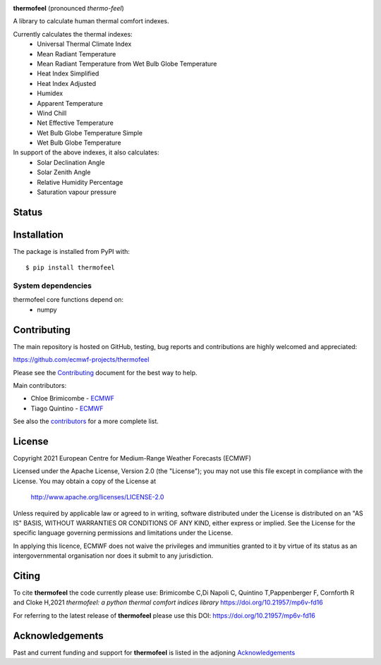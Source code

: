 .. image:: thermofeel.png
  :width: 600
  :alt: thermofeel logo

|license| |tag_release| |last_commit| 

**thermofeel** (pronounced *thermo-feel*)

A library to calculate human thermal comfort indexes.

Currently calculates the thermal indexes:
 * Universal Thermal Climate Index
 * Mean Radiant Temperature
 * Mean Radiant Temperature from Wet Bulb Globe Temperature
 * Heat Index Simplified
 * Heat Index Adjusted
 * Humidex
 * Apparent Temperature
 * Wind Chill
 * Net Effective Temperature
 * Wet Bulb Globe Temperature Simple
 * Wet Bulb Globe Temperature
 
In support of the above indexes, it also calculates:
 * Solar Declination Angle
 * Solar Zenith Angle
 * Relative Humidity Percentage
 * Saturation vapour pressure


Status
======

|pypi_release| |python-publish| |test-coverage| |codecov| 

Installation
============

The package is installed from PyPI with::

    $ pip install thermofeel


System dependencies
-------------------

thermofeel core functions depend on:
 * numpy

Contributing
============

The main repository is hosted on GitHub, testing, bug reports and contributions are highly welcomed and appreciated:

https://github.com/ecmwf-projects/thermofeel

Please see the Contributing_ document for the best way to help.

.. _Contributing: https://github.com/ecmwf-projects/thermofeel/blob/master/CONTRIBUTING.rst

Main contributors:

- Chloe Brimicombe - `ECMWF <https://ecmwf.int>`_
- Tiago Quintino - `ECMWF <https://ecmwf.int>`_

See also the `contributors <https://github.com/ecmwf-projects/thermofeel/contributors>`_ for a more complete list.


License
=======

Copyright 2021 European Centre for Medium-Range Weather Forecasts (ECMWF)

Licensed under the Apache License, Version 2.0 (the "License");
you may not use this file except in compliance with the License.
You may obtain a copy of the License at

    http://www.apache.org/licenses/LICENSE-2.0

Unless required by applicable law or agreed to in writing, software
distributed under the License is distributed on an "AS IS" BASIS,
WITHOUT WARRANTIES OR CONDITIONS OF ANY KIND, either express or implied.
See the License for the specific language governing permissions and
limitations under the License.

In applying this licence, ECMWF does not waive the privileges and immunities
granted to it by virtue of its status as an intergovernmental organisation nor
does it submit to any jurisdiction.

Citing
======

..
  In publications, please use our paper in SoftwareX as the main citation for **thermofeel**. 
  
To cite **thermofeel** the code currently please use: 
Brimicombe C,Di Napoli C, Quintino T,Pappenberger F, Cornforth R and Cloke H,2021 
*thermofeel: a python thermal comfort indices library* https://doi.org/10.21957/mp6v-fd16

For referring to the latest release of **thermofeel** please use this DOI: https://doi.org/10.21957/mp6v-fd16



Acknowledgements
================
Past and current funding and support for **thermofeel** is listed in the adjoning Acknowledgements_


.. _Acknowledgements: https://github.com/ecmwf-projects/thermofeel/blob/master/ACKNOWLEDGEMENTS.rst


.. |last_commit| image:: https://img.shields.io/github/last-commit/ecmwf-projects/thermofeel
    :target: https://github.com/ecmwf-projects/thermofeel

.. |license| image:: https://img.shields.io/github/license/ecmwf-projects/thermofeel
    :target: https://www.apache.org/licenses/LICENSE-2.0.html

.. |pypi_release| image:: https://badge.fury.io/py/thermofeel.svg
    :target: https://badge.fury.io/py/thermofeel

.. |tag_release| image:: https://badge.fury.io/gh/ecmwf-projects%2Fthermofeel.svg
    :target: https://badge.fury.io/gh/ecmwf-projects%2Fthermofeel

.. |codecov| image:: https://codecov.io/gh/ecmwf-projects/thermofeel/branch/master/graph/badge.svg
  :target: https://codecov.io/gh/ecmwf-projects/thermofeel

.. |python-publish| image:: https://github.com/ecmwf-projects/thermofeel/actions/workflows/python-publish.yml/badge.svg
  :target: https://github.com/ecmwf-projects/thermofeel/actions

.. |test-coverage| image:: https://github.com/ecmwf-projects/thermofeel/actions/workflows/test-coverage.yml/badge.svg
  :target: https://github.com/ecmwf-projects/thermofeel/actions

